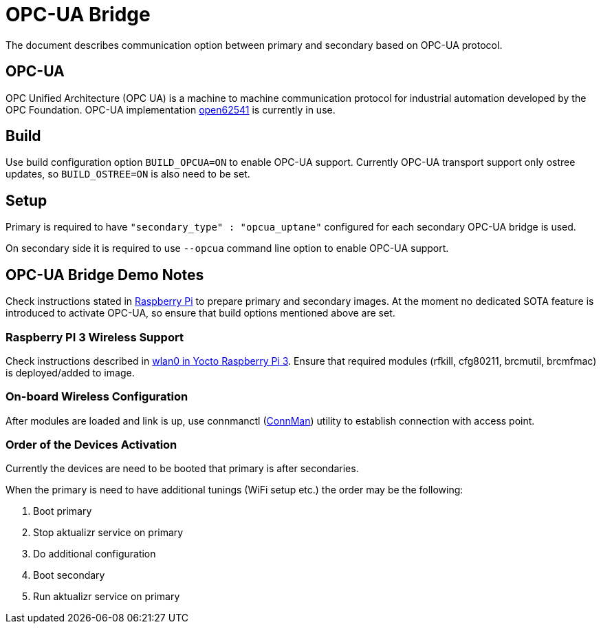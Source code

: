 = OPC-UA Bridge

The document describes communication option between primary and secondary based on OPC-UA protocol.

== OPC-UA

OPC Unified Architecture (OPC UA) is a machine to machine communication protocol for industrial automation developed by the OPC Foundation. OPC-UA implementation
https://open62541.org[open62541] is currently in use.

== Build

Use build configuration option `BUILD_OPCUA=ON` to enable OPC-UA support. Currently OPC-UA transport support only ostree updates, so `BUILD_OSTREE=ON` is also need to be set.

== Setup

Primary is required to have `"secondary_type" : "opcua_uptane"` configured for each secondary OPC-UA bridge is used.

On secondary side it is required to use `--opcua` command line option to enable OPC-UA support.

== OPC-UA Bridge Demo Notes

Check instructions stated in https://docs.ota.here.com/quickstarts/raspberry-pi.html[Raspberry Pi] to prepare primary and secondary images. At the moment no dedicated
SOTA feature is introduced to activate OPC-UA, so ensure that build options mentioned above are set.

=== Raspberry PI 3 Wireless Support

Check instructions described in https://raspinterest.wordpress.com/2017/02/28/configure-wlan0-and-bluetooth-in-yocto-raspberry-pi-3/[wlan0 in Yocto Raspberry Pi 3].
Ensure that required modules (rfkill, cfg80211, brcmutil, brcmfmac) is deployed/added to image.

=== On-board Wireless Configuration

After modules are loaded and link is up, use connmanctl (https://wiki.archlinux.org/index.php/ConnMan[ConnMan]) utility to establish connection with access point.

=== Order of the Devices Activation

Currently the devices are need to be booted that primary is after secondaries.

When the primary is need to have additional tunings (WiFi setup etc.) the order may be the following:
[options="compact"]
1. Boot primary
2. Stop aktualizr service on primary
3. Do additional configuration
4. Boot secondary
5. Run aktualizr service on primary
